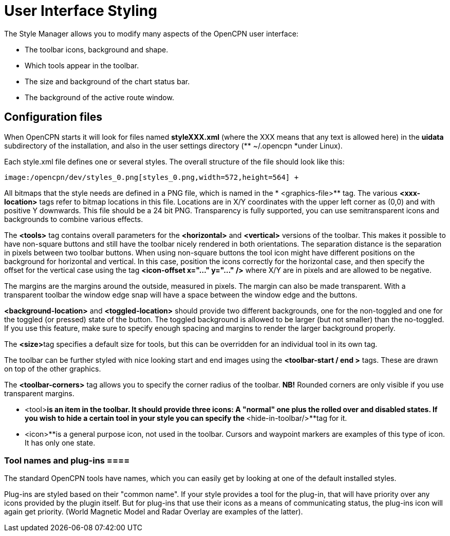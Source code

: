 = User Interface Styling

The Style Manager allows you to modify many aspects of the OpenCPN user
interface:

* The toolbar icons, background and shape.
* Which tools appear in the toolbar.
* The size and background of the chart status bar.
* The background of the active route window.

== Configuration files


When OpenCPN starts it will look for files named *styleXXX.xml* (where
the XXX means that any text is allowed here) in the **uidata **
subdirectory of the installation, and also in the user settings
directory (** ~/.opencpn *under Linux). +

Each style.xml file defines one or several styles. The overall structure
of the file should look like this: +

----
image:/opencpn/dev/styles_0.png[styles_0.png,width=572,height=564] +
----

All bitmaps that the style needs are defined in a PNG file, which is
named in the * <graphics-file>** tag. The various *<xxx-location>* tags
refer to bitmap locations in this file. Locations are in X/Y coordinates
with the upper left corner as (0,0) and with positive Y downwards. This
file should be a 24 bit PNG. Transparency is fully supported, you can
use semitransparent icons and backgrounds to combine various effects. +

The *<tools>* tag contains overall parameters for the ** <horizontal>**
and *<vertical>* versions of the toolbar. This makes it possible to have
non-square buttons and still have the toolbar nicely rendered in both
orientations. The separation distance is the separation in pixels
between two toolbar buttons. When using non-square buttons the tool icon
might have different positions on the background for horizontal and
vertical. In this case, position the icons correctly for the horizontal
case, and then specify the offset for the vertical case using the tag
*<icon-offset x="..." y="..." />* where X/Y are in pixels and are
allowed to be negative. +

The margins are the margins around the outside, measured in pixels. The
margin can also be made transparent. With a transparent toolbar the
window edge snap will have a space between the window edge and the
buttons. +

*<background-location>* and *<toggled-location>* should provide two
different backgrounds, one for the non-toggled and one for the toggled
(or pressed) state of the button. The toggled background is allowed to
be larger (but not smaller) than the no-toggled. If you use this
feature, make sure to specify enough spacing and margins to render the
larger background properly. +

The ** <size>**tag specifies a default size for tools, but this can be
overridden for an individual tool in its own tag. +

The toolbar can be further styled with nice looking start and end images
using the *<toolbar-start / end >* tags. These are drawn on top of the
other graphics. +

The *<toolbar-corners>* tag allows you to specify the corner radius of
the toolbar. *NB!* Rounded corners are only visible if you use
transparent margins. +

** <tool>**is an item in the toolbar. It should provide three icons: A
"normal" one plus the rolled over and disabled states. If you wish to
hide a certain tool in your style you can specify the **
<hide-in-toolbar/>**tag for it. +

** <icon>**is a general purpose icon, not used in the toolbar. Cursors
and waypoint markers are examples of this type of icon. It has only one
state.

=== Tool names and plug-ins ====


The standard OpenCPN tools have names, which you can easily get by
looking at one of the default installed styles. +

Plug-ins are styled based on their "common name". If your style provides
a tool for the plug-in, that will have priority over any icons provided
by the plugin itself. But for plug-ins that use their icons as a means
of communicating status, the plug-ins icon will again get priority.
(World Magnetic Model and Radar Overlay are examples of the latter).
